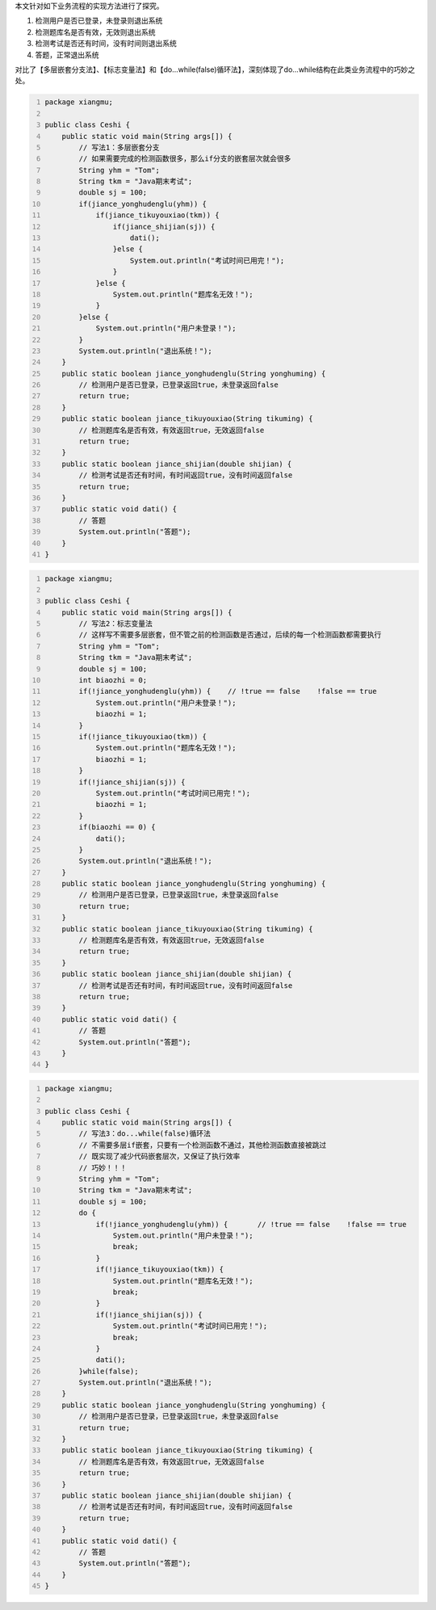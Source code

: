 .. title: Java中do...while结构应用场景探究
.. slug: javazhong-dowhilejie-gou-ying-yong-chang-jing-tan-jiu
.. date: 2022-12-16 01:05:36 UTC+08:00
.. tags: Java探究
.. category: Java
.. link: 
.. description: 
.. type: text

本文针对如下业务流程的实现方法进行了探究。

1. 检测用户是否已登录，未登录则退出系统

2. 检测题库名是否有效，无效则退出系统

3. 检测考试是否还有时间，没有时间则退出系统

4. 答题，正常退出系统

对比了【多层嵌套分支法】、【标志变量法】和【do...while(false)循环法】，深刻体现了do...while结构在此类业务流程中的巧妙之处。

.. TEASER_END

.. code-block:: java
    :number-lines:

    package xiangmu;

    public class Ceshi {
        public static void main(String args[]) {
            // 写法1：多层嵌套分支
            // 如果需要完成的检测函数很多，那么if分支的嵌套层次就会很多
            String yhm = "Tom";
            String tkm = "Java期末考试";
            double sj = 100;
            if(jiance_yonghudenglu(yhm)) {
                if(jiance_tikuyouxiao(tkm)) {
                    if(jiance_shijian(sj)) {
                        dati();
                    }else {
                        System.out.println("考试时间已用完！");
                    }
                }else {
                    System.out.println("题库名无效！");
                }
            }else {
                System.out.println("用户未登录！");
            }
            System.out.println("退出系统！");
        }
        public static boolean jiance_yonghudenglu(String yonghuming) {
            // 检测用户是否已登录，已登录返回true，未登录返回false
            return true;
        }
        public static boolean jiance_tikuyouxiao(String tikuming) {
            // 检测题库名是否有效，有效返回true，无效返回false
            return true;
        }
        public static boolean jiance_shijian(double shijian) {
            // 检测考试是否还有时间，有时间返回true，没有时间返回false
            return true;
        }
        public static void dati() {
            // 答题
            System.out.println("答题");
        }
    }


.. code-block:: java
    :number-lines:

    package xiangmu;

    public class Ceshi {
        public static void main(String args[]) {
            // 写法2：标志变量法
            // 这样写不需要多层嵌套，但不管之前的检测函数是否通过，后续的每一个检测函数都需要执行
            String yhm = "Tom";
            String tkm = "Java期末考试";
            double sj = 100;
            int biaozhi = 0;
            if(!jiance_yonghudenglu(yhm)) {    // !true == false    !false == true
                System.out.println("用户未登录！");
                biaozhi = 1;
            }
            if(!jiance_tikuyouxiao(tkm)) {
                System.out.println("题库名无效！");
                biaozhi = 1;
            }
            if(!jiance_shijian(sj)) {
                System.out.println("考试时间已用完！");
                biaozhi = 1;
            }
            if(biaozhi == 0) {
                dati();
            }
            System.out.println("退出系统！");
        }
        public static boolean jiance_yonghudenglu(String yonghuming) {
            // 检测用户是否已登录，已登录返回true，未登录返回false
            return true;
        }
        public static boolean jiance_tikuyouxiao(String tikuming) {
            // 检测题库名是否有效，有效返回true，无效返回false
            return true;
        }
        public static boolean jiance_shijian(double shijian) {
            // 检测考试是否还有时间，有时间返回true，没有时间返回false
            return true;
        }
        public static void dati() {
            // 答题
            System.out.println("答题");
        }
    }


.. code-block:: java
    :number-lines:

    package xiangmu;

    public class Ceshi {
        public static void main(String args[]) {
            // 写法3：do...while(false)循环法
            // 不需要多层if嵌套，只要有一个检测函数不通过，其他检测函数直接被跳过
            // 既实现了减少代码嵌套层次，又保证了执行效率
            // 巧妙！！！
            String yhm = "Tom";
            String tkm = "Java期末考试";
            double sj = 100;
            do {
                if(!jiance_yonghudenglu(yhm)) {       // !true == false    !false == true
                    System.out.println("用户未登录！");
                    break;
                }
                if(!jiance_tikuyouxiao(tkm)) {
                    System.out.println("题库名无效！");
                    break;
                }
                if(!jiance_shijian(sj)) {
                    System.out.println("考试时间已用完！");
                    break;
                }
                dati();
            }while(false);
            System.out.println("退出系统！");
        }
        public static boolean jiance_yonghudenglu(String yonghuming) {
            // 检测用户是否已登录，已登录返回true，未登录返回false
            return true;
        }
        public static boolean jiance_tikuyouxiao(String tikuming) {
            // 检测题库名是否有效，有效返回true，无效返回false
            return true;
        }
        public static boolean jiance_shijian(double shijian) {
            // 检测考试是否还有时间，有时间返回true，没有时间返回false
            return true;
        }
        public static void dati() {
            // 答题
            System.out.println("答题");
        }
    }
